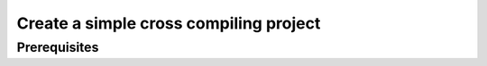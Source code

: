 Create a simple cross compiling project
***************************************

Prerequisites
=============

